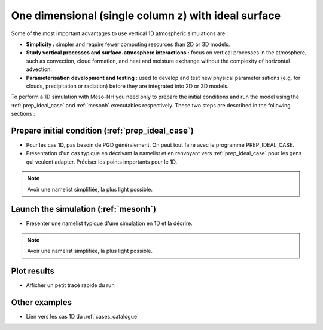One dimensional (single column z) with ideal surface
==================================================================

Some of the most important advantages to use vertical 1D atmospheric simulations are :

* **Simplicity :** simpler and require fewer computing resources than 2D or 3D models.

* **Study vertical processes and surface-atmosphere interactions :** focus on vertical processes in the atmosphere, such as convection, cloud formation, and heat and moisture exchange without the complexity of horizontal advection.

* **Parameterisation development and testing :** used to develop and test new physical parameterisations (e.g. for clouds, precipitation or radiation) before they are integrated into 2D or 3D models.

To perform a 1D simulation with Meso-NH you need only to prepare the initial conditions and run the model using the :ref:`prep_ideal_case` and :ref:`mesonh` executables respectively. These two steps are described in the following sections :

Prepare initial condition (:ref:`prep_ideal_case`)
------------------------------------------------------------------

* Pour les cas 1D, pas besoin de PGD généralement. On peut tout faire avec le programme PREP_IDEAL_CASE.

* Présentation d'un cas typique en décrivant la namelist et en renvoyant vers :ref:`prep_ideal_case` pour les gens qui veulent adapter. Préciser les points importants pour le 1D.

.. note::

   Avoir une namelist simplifiée, la plus light possible.

Launch the simulation (:ref:`mesonh`)
-----------------------------------------------------------------

* Présenter une namelist typique d'une simulation en 1D et la décrire.

.. note::

   Avoir une namelist simplifiée, la plus light possible.

Plot results
-----------------------------------------------------------------

* Afficher un petit tracé rapide du run

Other examples
-----------------------------------------------------------------

* Lien vers les cas 1D du :ref:`cases_catalogue`
